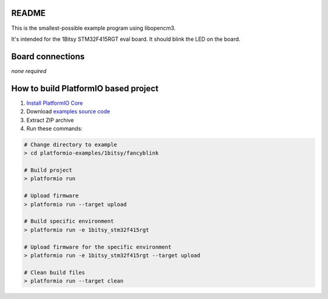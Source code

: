 README
======

This is the smallest-possible example program using libopencm3.

It's intended for the 1Bitsy STM32F415RGT eval board. It should blink
the LED on the board.

Board connections
=================

*none required*

How to build PlatformIO based project
=====================================

1. `Install PlatformIO Core <http://docs.platformio.org/page/core.html>`_
2. Download `examples source code <https://github.com/platformio/platformio-examples/archive/develop.zip>`_
3. Extract ZIP archive
4. Run these commands:

.. code-block:: bash

    # Change directory to example
    > cd platformio-examples/1bitsy/fancyblink

    # Build project
    > platformio run

    # Upload firmware
    > platformio run --target upload

    # Build specific environment
    > platformio run -e 1bitsy_stm32f415rgt

    # Upload firmware for the specific environment
    > platformio run -e 1bitsy_stm32f415rgt --target upload

    # Clean build files
    > platformio run --target clean

